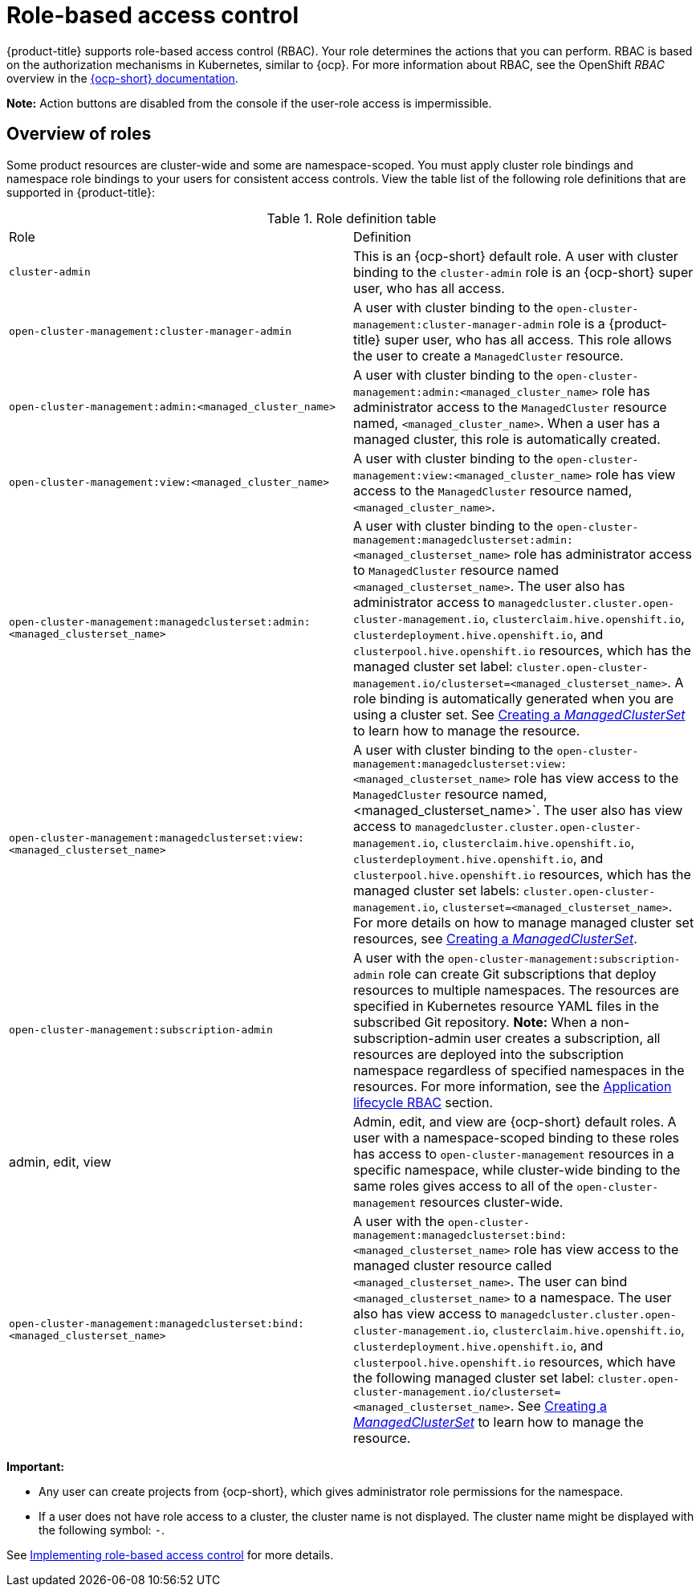 [#rbac-rhacm]
= Role-based access control

{product-title} supports role-based access control (RBAC). Your role determines the actions that you can perform. RBAC is based on the authorization mechanisms in Kubernetes, similar to {ocp}. For more information about RBAC, see the OpenShift _RBAC_ overview in the link:https://access.redhat.com/documentation/en-us/openshift_container_platform/4.13/html/authentication_and_authorization/using-rbac[{ocp-short} documentation].

*Note:* Action buttons are disabled from the console if the user-role access is impermissible.

[#overview-of-roles]
== Overview of roles

Some product resources are cluster-wide and some are namespace-scoped. You must apply cluster role bindings and namespace role bindings to your users for consistent access controls. View the table list of the following role definitions that are supported in {product-title}:

.Role definition table
|===
| Role | Definition
| `cluster-admin`
| This is an {ocp-short} default role. A user with cluster binding to the `cluster-admin` role is an {ocp-short} super user, who has all access. 
| `open-cluster-management:cluster-manager-admin`
| A user with cluster binding to the `open-cluster-management:cluster-manager-admin` role is a {product-title} super user, who has all access. This role allows the user to create a `ManagedCluster` resource.

| `open-cluster-management:admin:<managed_cluster_name>`
| A user with cluster binding to the `open-cluster-management:admin:<managed_cluster_name>` role has administrator access to the `ManagedCluster` resource named,  `<managed_cluster_name>`. When a user has a managed cluster, this role is automatically created.

| `open-cluster-management:view:<managed_cluster_name>`
| A user with cluster binding to the `open-cluster-management:view:<managed_cluster_name>` role has view access to the `ManagedCluster` resource named,  `<managed_cluster_name>`.

| `open-cluster-management:managedclusterset:admin:<managed_clusterset_name>`
| A user with cluster binding to the `open-cluster-management:managedclusterset:admin:<managed_clusterset_name>` role has administrator access to `ManagedCluster` resource named `<managed_clusterset_name>`. The user also has administrator access to `managedcluster.cluster.open-cluster-management.io`, `clusterclaim.hive.openshift.io`, `clusterdeployment.hive.openshift.io`, and `clusterpool.hive.openshift.io` resources, which has the managed cluster set label: `cluster.open-cluster-management.io/clusterset=<managed_clusterset_name>`. A role binding is automatically generated when you are using a cluster set. See link:../clusters/cluster_lifecycle/create_clusterset.adoc#creating-a-managedclusterset[Creating a _ManagedClusterSet_] to learn how to manage the resource. 

| `open-cluster-management:managedclusterset:view:<managed_clusterset_name>`
| A user with cluster binding to the `open-cluster-management:managedclusterset:view:<managed_clusterset_name>` role has view access to the `ManagedCluster` resource named, <managed_clusterset_name>`. The user also has view access to `managedcluster.cluster.open-cluster-management.io`, `clusterclaim.hive.openshift.io`, `clusterdeployment.hive.openshift.io`, and `clusterpool.hive.openshift.io` resources, which has the managed cluster set labels: `cluster.open-cluster-management.io`, `clusterset=<managed_clusterset_name>`. For more details on how to manage managed cluster set resources, see link:../clusters/cluster_lifecycle/create_clusterset.adoc#creating-a-managedclusterset[Creating a _ManagedClusterSet_].

| `open-cluster-management:subscription-admin`
| A user with the `open-cluster-management:subscription-admin` role can create Git subscriptions that deploy resources to multiple namespaces. The resources are specified in Kubernetes resource YAML files in the subscribed Git repository. *Note:* When a non-subscription-admin user creates a subscription, all resources are deployed into the subscription namespace regardless of specified namespaces in the resources. For more information, see the xref:../access_control/rbac_implement_rhacm.adoc#application-lifecycle-RBAC[Application lifecycle RBAC] section.

| admin, edit, view
| Admin, edit, and view are {ocp-short} default roles. A user with a namespace-scoped binding to these roles has access to `open-cluster-management` resources in a specific namespace, while cluster-wide binding to the same roles gives access to all of the `open-cluster-management` resources cluster-wide.

| `open-cluster-management:managedclusterset:bind:<managed_clusterset_name>`
| A user with the `open-cluster-management:managedclusterset:bind:<managed_clusterset_name>` role has view access to the managed cluster resource called `<managed_clusterset_name>`. The user can bind `<managed_clusterset_name>` to a namespace. The user also has view access to `managedcluster.cluster.open-cluster-management.io`, `clusterclaim.hive.openshift.io`, `clusterdeployment.hive.openshift.io`, and `clusterpool.hive.openshift.io` resources, which have the following managed cluster set label: `cluster.open-cluster-management.io/clusterset=<managed_clusterset_name>`. See link:../clusters/cluster_lifecycle/create_clusterset.adoc#creating-a-managedclusterset[Creating a _ManagedClusterSet_] to learn how to manage the resource. 
|===

*Important:*

* Any user can create projects from {ocp-short}, which gives administrator role permissions for the namespace.

* If a user does not have role access to a cluster, the cluster name is not displayed. The cluster name might be displayed with the following symbol: `-`.

See xref:../access_control/rbac_implement_rhacm.adoc#rhacm-rbac-implement[Implementing role-based access control] for more details.
